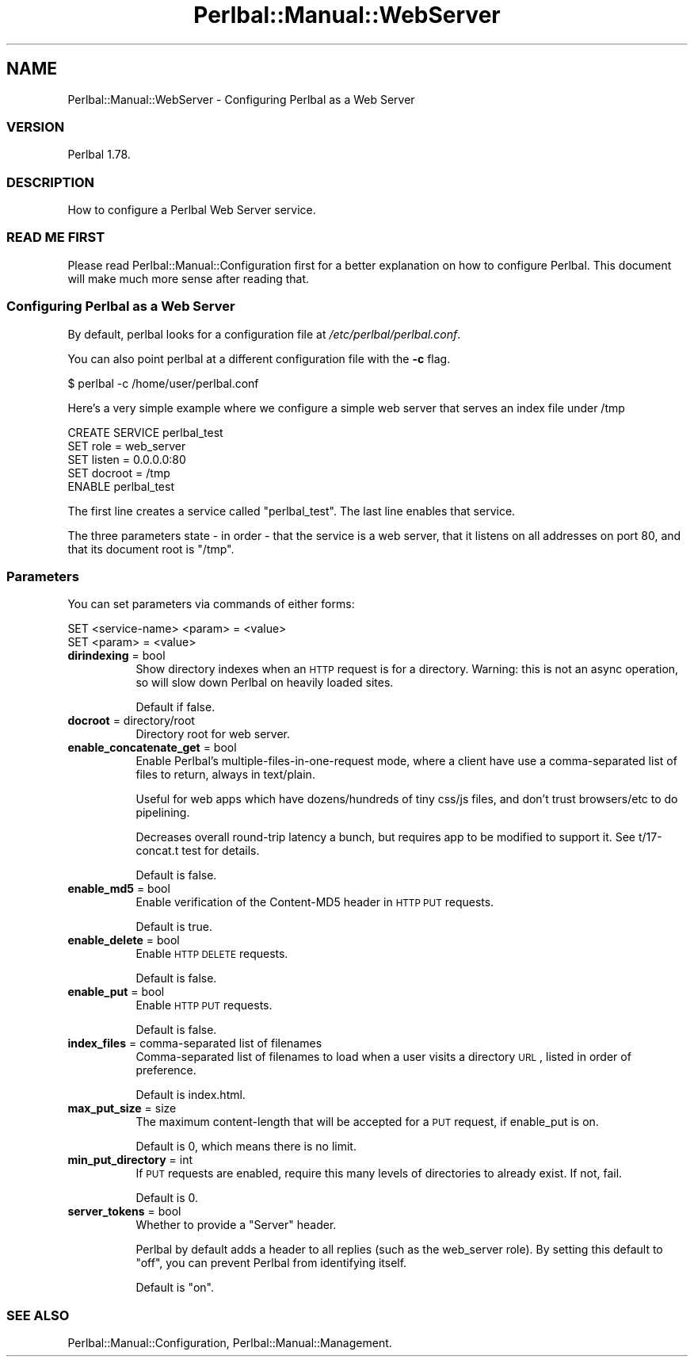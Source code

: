 .\" Automatically generated by Pod::Man 2.22 (Pod::Simple 3.07)
.\"
.\" Standard preamble:
.\" ========================================================================
.de Sp \" Vertical space (when we can't use .PP)
.if t .sp .5v
.if n .sp
..
.de Vb \" Begin verbatim text
.ft CW
.nf
.ne \\$1
..
.de Ve \" End verbatim text
.ft R
.fi
..
.\" Set up some character translations and predefined strings.  \*(-- will
.\" give an unbreakable dash, \*(PI will give pi, \*(L" will give a left
.\" double quote, and \*(R" will give a right double quote.  \*(C+ will
.\" give a nicer C++.  Capital omega is used to do unbreakable dashes and
.\" therefore won't be available.  \*(C` and \*(C' expand to `' in nroff,
.\" nothing in troff, for use with C<>.
.tr \(*W-
.ds C+ C\v'-.1v'\h'-1p'\s-2+\h'-1p'+\s0\v'.1v'\h'-1p'
.ie n \{\
.    ds -- \(*W-
.    ds PI pi
.    if (\n(.H=4u)&(1m=24u) .ds -- \(*W\h'-12u'\(*W\h'-12u'-\" diablo 10 pitch
.    if (\n(.H=4u)&(1m=20u) .ds -- \(*W\h'-12u'\(*W\h'-8u'-\"  diablo 12 pitch
.    ds L" ""
.    ds R" ""
.    ds C` ""
.    ds C' ""
'br\}
.el\{\
.    ds -- \|\(em\|
.    ds PI \(*p
.    ds L" ``
.    ds R" ''
'br\}
.\"
.\" Escape single quotes in literal strings from groff's Unicode transform.
.ie \n(.g .ds Aq \(aq
.el       .ds Aq '
.\"
.\" If the F register is turned on, we'll generate index entries on stderr for
.\" titles (.TH), headers (.SH), subsections (.SS), items (.Ip), and index
.\" entries marked with X<> in POD.  Of course, you'll have to process the
.\" output yourself in some meaningful fashion.
.ie \nF \{\
.    de IX
.    tm Index:\\$1\t\\n%\t"\\$2"
..
.    nr % 0
.    rr F
.\}
.el \{\
.    de IX
..
.\}
.\"
.\" Accent mark definitions (@(#)ms.acc 1.5 88/02/08 SMI; from UCB 4.2).
.\" Fear.  Run.  Save yourself.  No user-serviceable parts.
.    \" fudge factors for nroff and troff
.if n \{\
.    ds #H 0
.    ds #V .8m
.    ds #F .3m
.    ds #[ \f1
.    ds #] \fP
.\}
.if t \{\
.    ds #H ((1u-(\\\\n(.fu%2u))*.13m)
.    ds #V .6m
.    ds #F 0
.    ds #[ \&
.    ds #] \&
.\}
.    \" simple accents for nroff and troff
.if n \{\
.    ds ' \&
.    ds ` \&
.    ds ^ \&
.    ds , \&
.    ds ~ ~
.    ds /
.\}
.if t \{\
.    ds ' \\k:\h'-(\\n(.wu*8/10-\*(#H)'\'\h"|\\n:u"
.    ds ` \\k:\h'-(\\n(.wu*8/10-\*(#H)'\`\h'|\\n:u'
.    ds ^ \\k:\h'-(\\n(.wu*10/11-\*(#H)'^\h'|\\n:u'
.    ds , \\k:\h'-(\\n(.wu*8/10)',\h'|\\n:u'
.    ds ~ \\k:\h'-(\\n(.wu-\*(#H-.1m)'~\h'|\\n:u'
.    ds / \\k:\h'-(\\n(.wu*8/10-\*(#H)'\z\(sl\h'|\\n:u'
.\}
.    \" troff and (daisy-wheel) nroff accents
.ds : \\k:\h'-(\\n(.wu*8/10-\*(#H+.1m+\*(#F)'\v'-\*(#V'\z.\h'.2m+\*(#F'.\h'|\\n:u'\v'\*(#V'
.ds 8 \h'\*(#H'\(*b\h'-\*(#H'
.ds o \\k:\h'-(\\n(.wu+\w'\(de'u-\*(#H)/2u'\v'-.3n'\*(#[\z\(de\v'.3n'\h'|\\n:u'\*(#]
.ds d- \h'\*(#H'\(pd\h'-\w'~'u'\v'-.25m'\f2\(hy\fP\v'.25m'\h'-\*(#H'
.ds D- D\\k:\h'-\w'D'u'\v'-.11m'\z\(hy\v'.11m'\h'|\\n:u'
.ds th \*(#[\v'.3m'\s+1I\s-1\v'-.3m'\h'-(\w'I'u*2/3)'\s-1o\s+1\*(#]
.ds Th \*(#[\s+2I\s-2\h'-\w'I'u*3/5'\v'-.3m'o\v'.3m'\*(#]
.ds ae a\h'-(\w'a'u*4/10)'e
.ds Ae A\h'-(\w'A'u*4/10)'E
.    \" corrections for vroff
.if v .ds ~ \\k:\h'-(\\n(.wu*9/10-\*(#H)'\s-2\u~\d\s+2\h'|\\n:u'
.if v .ds ^ \\k:\h'-(\\n(.wu*10/11-\*(#H)'\v'-.4m'^\v'.4m'\h'|\\n:u'
.    \" for low resolution devices (crt and lpr)
.if \n(.H>23 .if \n(.V>19 \
\{\
.    ds : e
.    ds 8 ss
.    ds o a
.    ds d- d\h'-1'\(ga
.    ds D- D\h'-1'\(hy
.    ds th \o'bp'
.    ds Th \o'LP'
.    ds ae ae
.    ds Ae AE
.\}
.rm #[ #] #H #V #F C
.\" ========================================================================
.\"
.IX Title "Perlbal::Manual::WebServer 3"
.TH Perlbal::Manual::WebServer 3 "2012-02-20" "perl v5.10.1" "User Contributed Perl Documentation"
.\" For nroff, turn off justification.  Always turn off hyphenation; it makes
.\" way too many mistakes in technical documents.
.if n .ad l
.nh
.SH "NAME"
Perlbal::Manual::WebServer \- Configuring Perlbal as a Web Server
.SS "\s-1VERSION\s0"
.IX Subsection "VERSION"
Perlbal 1.78.
.SS "\s-1DESCRIPTION\s0"
.IX Subsection "DESCRIPTION"
How to configure a Perlbal Web Server service.
.SS "\s-1READ\s0 \s-1ME\s0 \s-1FIRST\s0"
.IX Subsection "READ ME FIRST"
Please read Perlbal::Manual::Configuration first for a better explanation on how to configure Perlbal. This document will make much more sense after reading that.
.SS "Configuring Perlbal as a Web Server"
.IX Subsection "Configuring Perlbal as a Web Server"
By default, perlbal looks for a configuration file at \fI/etc/perlbal/perlbal.conf\fR.
.PP
You can also point perlbal at a different configuration file with the \fB\-c\fR flag.
.PP
.Vb 1
\&    $ perlbal \-c /home/user/perlbal.conf
.Ve
.PP
Here's a very simple example where we configure a simple web server that serves an index file under /tmp
.PP
.Vb 5
\&    CREATE SERVICE perlbal_test
\&        SET role           = web_server
\&        SET listen         = 0.0.0.0:80
\&        SET docroot        = /tmp
\&    ENABLE perlbal_test
.Ve
.PP
The first line creates a service called \f(CW\*(C`perlbal_test\*(C'\fR. The last line enables that service.
.PP
The three parameters state \- in order \- that the service is a web server, that it listens on all addresses on port 80, and that its document root is \f(CW\*(C`/tmp\*(C'\fR.
.SS "Parameters"
.IX Subsection "Parameters"
You can set parameters via commands of either forms:
.PP
.Vb 2
\&    SET <service\-name> <param> = <value>
\&    SET <param> = <value>
.Ve
.IP "\fBdirindexing\fR = bool" 8
.IX Item "dirindexing = bool"
Show directory indexes when an \s-1HTTP\s0 request is for a directory. Warning: this is not an async operation, so will slow down Perlbal on heavily loaded sites.
.Sp
Default if false.
.IP "\fBdocroot\fR = directory/root" 8
.IX Item "docroot = directory/root"
Directory root for web server.
.IP "\fBenable_concatenate_get\fR = bool" 8
.IX Item "enable_concatenate_get = bool"
Enable Perlbal's multiple-files-in-one-request mode, where a client have use a comma-separated list of files to return, always in text/plain.
.Sp
Useful for web apps which have dozens/hundreds of tiny css/js files, and don't trust browsers/etc to do pipelining.
.Sp
Decreases overall round-trip latency a bunch, but requires app to be modified to support it. See t/17\-concat.t test for details.
.Sp
Default is false.
.IP "\fBenable_md5\fR = bool" 8
.IX Item "enable_md5 = bool"
Enable verification of the Content\-MD5 header in \s-1HTTP\s0 \s-1PUT\s0 requests.
.Sp
Default is true.
.IP "\fBenable_delete\fR = bool" 8
.IX Item "enable_delete = bool"
Enable \s-1HTTP\s0 \s-1DELETE\s0 requests.
.Sp
Default is false.
.IP "\fBenable_put\fR = bool" 8
.IX Item "enable_put = bool"
Enable \s-1HTTP\s0 \s-1PUT\s0 requests.
.Sp
Default is false.
.IP "\fBindex_files\fR = comma-separated list of filenames" 8
.IX Item "index_files = comma-separated list of filenames"
Comma-separated list of filenames to load when a user visits a directory \s-1URL\s0, listed in order of preference.
.Sp
Default is index.html.
.IP "\fBmax_put_size\fR = size" 8
.IX Item "max_put_size = size"
The maximum content-length that will be accepted for a \s-1PUT\s0 request, if enable_put is on.
.Sp
Default is 0, which means there is no limit.
.IP "\fBmin_put_directory\fR = int" 8
.IX Item "min_put_directory = int"
If \s-1PUT\s0 requests are enabled, require this many levels of directories to already exist. If not, fail.
.Sp
Default is 0.
.IP "\fBserver_tokens\fR = bool" 8
.IX Item "server_tokens = bool"
Whether to provide a \*(L"Server\*(R" header.
.Sp
Perlbal by default adds a header to all replies (such as the web_server role). By setting this default to \*(L"off\*(R", you can prevent Perlbal from identifying itself.
.Sp
Default is \f(CW\*(C`on\*(C'\fR.
.SS "\s-1SEE\s0 \s-1ALSO\s0"
.IX Subsection "SEE ALSO"
Perlbal::Manual::Configuration,
Perlbal::Manual::Management.
